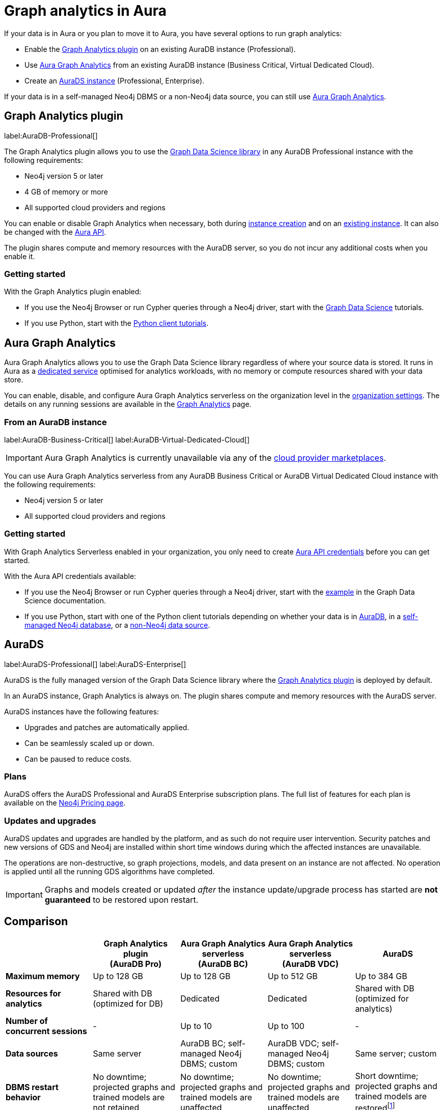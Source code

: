 [[graph-analytics-aura]]
= Graph analytics in Aura
:description: This page describes how to run graph analytics in Aura.
:page-aliases: aurads/index.adoc
:gds-sessions-page: {neo4j-docs-base-uri}/graph-data-science/current/installation/aura-graph-analytics-serverless/

If your data is in Aura or you plan to move it to Aura, you have several options to run graph analytics:

* Enable the <<aura-gds-plugin,Graph Analytics plugin>> on an existing AuraDB instance (Professional).
* Use <<aura-gds-serverless,Aura Graph Analytics>> from an existing AuraDB instance (Business Critical, Virtual Dedicated Cloud).
* Create an <<aura-ds,AuraDS instance>> (Professional, Enterprise).

If your data is in a self-managed Neo4j DBMS or a non-Neo4j data source, you can still use <<aura-gds-serverless, Aura Graph Analytics>>.

[[aura-gds-plugin]]
== Graph Analytics plugin

label:AuraDB-Professional[]

The Graph Analytics plugin allows you to use the link:https://neo4j.com/docs/graph-data-science/current/introduction/[Graph Data Science library] in any AuraDB Professional instance with the following requirements:

* Neo4j version 5 or later
* 4 GB of memory or more
* All supported cloud providers and regions

You can enable or disable Graph Analytics when necessary, both during xref:getting-started/create-instance.adoc[instance creation] and on an xref:managing-instances/instance-details.adoc[existing instance].
It can also be changed with the link:https://neo4j.com/docs/aura/platform/api/specification/#/instances/patch-instance-id[Aura API].

The plugin shares compute and memory resources with the AuraDB server, so you do not incur any additional costs when you enable it.

[[get-started-plugin]]
=== Getting started

With the Graph Analytics plugin enabled:

* If you use the Neo4j Browser or run Cypher queries through a Neo4j driver, start with the link:{neo4j-docs-base-uri}/graph-data-science/current/getting-started/[Graph Data Science] tutorials.
* If you use Python, start with the link:{neo4j-docs-base-uri}/graph-data-science-client/current/tutorials/tutorials/[Python client tutorials].

[[aura-gds-serverless]]
== Aura Graph Analytics

Aura Graph Analytics allows you to use the Graph Data Science library regardless of where your source data is stored.
It runs in Aura as a link:{gds-sessions-page}[dedicated service] optimised for analytics workloads, with no memory or compute resources shared with your data store.

You can enable, disable, and configure Aura Graph Analytics serverless on the organization level in the xref:visual-tour/index.adoc#_settings_for_graph_analytics_serverless[organization settings].
The details on any running sessions are available in the xref:visual-tour/index.adoc#_graph_analytics[Graph Analytics] page.

=== From an AuraDB instance

label:AuraDB-Business-Critical[] label:AuraDB-Virtual-Dedicated-Cloud[]

[IMPORTANT]
====
Aura Graph Analytics is currently unavailable via any of the xref:cloud-providers.adoc[cloud provider marketplaces].
====

You can use Aura Graph Analytics serverless from any AuraDB Business Critical or AuraDB Virtual Dedicated Cloud instance with the following requirements:

* Neo4j version 5 or later
* All supported cloud providers and regions

[[get-started-serverless]]
=== Getting started

With Graph Analytics Serverless enabled in your organization, you only need to create xref:api/authentication.adoc#_creating_credentials[Aura API credentials] before you can get started.

With the Aura API credentials available:

* If you use the Neo4j Browser or run Cypher queries through a Neo4j driver, start with the link:{neo4j-docs-base-uri}/graph-data-science/current/installation/aura-graph-analytics-serverless/#_examples_2[example] in the Graph Data Science documentation.
* If you use Python, start with one of the Python client tutorials depending on whether your data is in
link:{neo4j-docs-base-uri}/graph-data-science-client/current/tutorials/graph-analytics-serverless/[AuraDB], in a link:{neo4j-docs-base-uri}//graph-data-science-client/current/tutorials/graph-analytics-serverless-self-managed/[self-managed Neo4j database], or a link:{neo4j-docs-base-uri}//graph-data-science-client/current/tutorials/graph-analytics-serverless-standalone/[non-Neo4j data source].

[[aura-ds]]
== AuraDS

label:AuraDS-Professional[] label:AuraDS-Enterprise[]

AuraDS is the fully managed version of the Graph Data Science library where the <<aura-gds-plugin>> is deployed by default.

In an AuraDS instance, Graph Analytics is always on.
The plugin shares compute and memory resources with the AuraDS server.

AuraDS instances have the following features:

* Upgrades and patches are automatically applied.
* Can be seamlessly scaled up or down.
* Can be paused to reduce costs.

=== Plans

AuraDS offers the AuraDS Professional and AuraDS Enterprise subscription plans.
The full list of features for each plan is available on the link:https://neo4j.com/pricing/#graph-data-science[Neo4j Pricing page].

=== Updates and upgrades

AuraDS updates and upgrades are handled by the platform, and as such do not require user intervention.
Security patches and new versions of GDS and Neo4j are installed within short time windows during which the affected instances are unavailable.

The operations are non-destructive, so graph projections, models, and data present on an instance are not affected.
No operation is applied until all the running GDS algorithms have completed.

[IMPORTANT]
====
Graphs and models created or updated _after_ the instance update/upgrade process has started are *not guaranteed* to be restored upon restart.
====

== Comparison

[opts="header", cols="1s,1,1,1,1"]
|===
|
|Graph Analytics plugin +
(AuraDB Pro)
|Aura Graph Analytics serverless +
(AuraDB BC)
|Aura Graph Analytics serverless +
(AuraDB VDC)
|AuraDS

|Maximum memory
|Up to 128 GB
|Up to 128 GB
|Up to 512 GB
|Up to 384 GB

|Resources for analytics
|Shared with DB (optimized for DB)
|Dedicated
|Dedicated
|Shared with DB (optimized for analytics)

|Number of concurrent sessions
|-
|Up to 10
|Up to 100
|-

|Data sources
|Same server
|AuraDB BC; self-managed Neo4j DBMS; custom
|AuraDB VDC; self-managed Neo4j DBMS; custom
|Same server; custom

|DBMS restart behavior
|No downtime; projected graphs and trained models are not retained
|No downtime; projected graphs and trained models are unaffected
|No downtime; projected graphs and trained models are unaffected
|Short downtime; projected graphs and trained models are restoredfootnote:[Graphs and models created or updated _after_ the instance update/upgrade process has started are *not guaranteed* to be restored upon restart.]
|===
